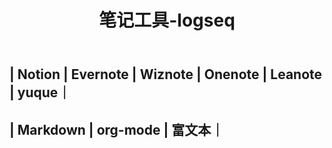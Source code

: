 #+TITLE: 笔记工具-logseq

** | Notion | Evernote | Wiznote | Onenote | Leanote | yuque｜
** | Markdown | org-mode | 富文本｜
